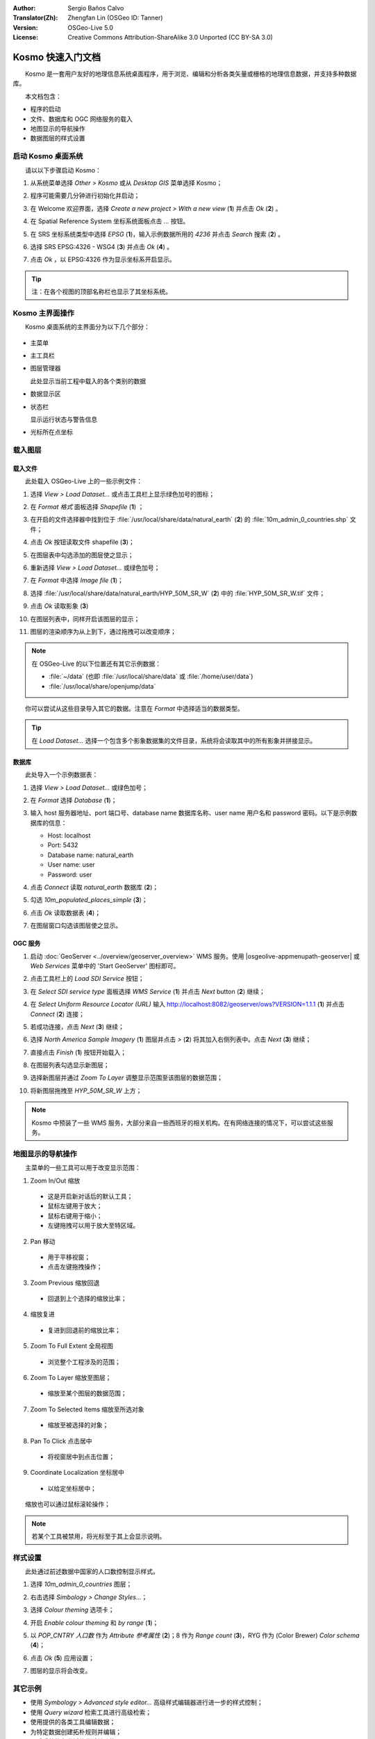 :Author: Sergio Baños Calvo
:Translator(Zh): Zhengfan Lin (OSGeo ID: Tanner)
:Version: OSGeo-Live 5.0
:License: Creative Commons Attribution-ShareAlike 3.0 Unported (CC BY-SA 3.0)

.. image:: ../../images/project_logos/logo-Kosmo.png
  :scale: 100 %
  :alt: project logo
  :align: right
  :target: http://www.opengis.es/index.php?lang=en

********************************************************************************
Kosmo 快速入门文档
********************************************************************************

　　Kosmo 是一套用户友好的地理信息系统桌面程序，用于浏览、编辑和分析各类矢量或栅格的地理信息数据，并支持多种数据库。

　　本文档包含：

* 程序的启动    
* 文件、数据库和 OGC 网络服务的载入
* 地图显示的导航操作
* 数据图层的样式设置



启动 Kosmo 桌面系统
================================================================================

　　请以以下步骤启动 Kosmo：

#. 从系统菜单选择 *Other > Kosmo* 或从 *Desktop GIS* 菜单选择 Kosmo；

#. 程序可能需要几分钟进行初始化并启动；

   .. image:: ../../images/screenshots/800x600/kosmo_splash_screen.png

#. 在 Welcome 欢迎界面，选择 *Create a new project > With a new view* (**1**) 并点击 *Ok* (**2**) 。

   .. image:: ../../images/screenshots/1024x768/kosmo_welcome_dialog.png

#. 在 Spatial Reference System 坐标系统面板点击 *...* 按钮。

   .. image:: ../../images/screenshots/800x600/kosmo_select_srs.png

#. 在 SRS 坐标系统类型中选择 *EPSG* (**1**)，输入示例数据所用的 `4236` 并点击 *Search* 搜索 (**2**) 。

#. 选择 SRS EPSG:4326 - WSG4 (**3**) 并点击 *Ok* (**4**) 。

   .. image:: ../../images/screenshots/800x600/kosmo_select_srs_epsg_4236.png

#. 点击 *Ok* ，以 EPSG:4326 作为显示坐标系开启显示。
    
  
.. tip::
  注：在各个视图的顶部名称栏也显示了其坐标系统。


Kosmo 主界面操作
================================================================================

　　Kosmo 桌面系统的主界面分为以下几个部分：

  .. image:: ../../images/screenshots/1024x768/kosmo_main_window.jpg

* 主菜单

* 主工具栏

* 图层管理器

  此处显示当前工程中载入的各个类别的数据

* 数据显示区

* 状态栏

  显示运行状态与警告信息
  
* 光标所在点坐标



载入图层
================================================================================

载入文件
--------------------------------------------------------------------------------

　　此处载入 OSGeo-Live 上的一些示例文件：

#. 选择 *View > Load Dataset...* 或点击工具栏上显示绿色加号的图标；

#. 在 *Format 格式* 面板选择 *Shapefile* (**1**) ；

#. 在开启的文件选择器中找到位于 :file:`/usr/local/share/data/natural_earth` (**2**) 的 :file:`10m_admin_0_countries.shp` 文件；

#. 点击 *Ok* 按钮读取文件 shapefile (**3**)；

   .. image:: ../../images/screenshots/800x600/kosmo_select_shape_file.png

#. 在图层表中勾选添加的图层使之显示；

#. 重新选择 *View > Load Dataset...* 或绿色加号；

#. 在 *Format* 中选择 *Image file* (**1**)；

#. 选择 :file:`/usr/local/share/data/natural_earth/HYP_50M_SR_W` (**2**) 中的 :file:`HYP_50M_SR_W.tif` 文件；

#. 点击 *Ok* 读取影象 (**3**)

   .. image:: ../../images/screenshots/800x600/kosmo_select_raster_file.png

#. 在图层列表中，同样开启该图层的显示；

#. 图层的渲染顺序为从上到下，通过拖拽可以改变顺序；

   .. image:: ../../images/screenshots/1024x768/kosmo_load_file_example.jpg

.. note::
  在 OSGeo-Live 的以下位置还有其它示例数据：
  
  * :file:`~/data` (也即 :file:`/usr/local/share/data` 或 :file:`/home/user/data`)
  * :file:`/usr/local/share/openjump/data`
      
　　你可以尝试从这些目录导入其它的数据。注意在 *Format* 中选择适当的数据类型。

.. tip:: 
  　　在 *Load Dataset...* 选择一个包含多个影象数据集的文件目录，系统将会读取其中的所有影象并拼接显示。


数据库
--------------------------------------------------------------------------------

　　此处导入一个示例数据表：

#. 选择 *View > Load Dataset...* 或绿色加号；

#. 在 *Format* 选择 *Database* (**1**)；

#. 输入 host 服务器地址、port 端口号、database name 数据库名称、user name 用户名和 password 密码。以下是示例数据库的信息：

   * Host: localhost
     
   * Port: 5432
    
   * Database name: natural_earth
    
   * User name: user
    
   * Password: user        

#. 点击 *Connect* 读取 *natural_earth* 数据库 (**2**)；

#. 勾选 *10m_populated_places_simple* (**3**)；

#. 点击 *Ok* 读取数据表 (**4**)；

   .. image:: ../../images/screenshots/800x600/kosmo_database_connection.png
  
#. 在图层窗口勾选该图层使之显示。

   .. image:: ../../images/screenshots/1024x768/kosmo_load_database_example.jpg


OGC 服务
--------------------------------------------------------------------------------

#. 启动 :doc:`GeoServer <../overview/geoserver_overview>` WMS 服务。使用 |osgeolive-appmenupath-geoserver| 或 *Web Services* 菜单中的 'Start GeoServer' 图标即可。

#. 点击工具栏上的 *Load SDI Service* 按钮；

#. 在 *Select SDI service type* 面板选择 *WMS Service* (**1**) 并点击 *Next* button (**2**) 继续；

   .. image:: ../../images/screenshots/800x600/kosmo_wms_1.png

#. 在 *Select Uniform Resource Locator (URL)* 输入 http://localhost:8082/geoserver/ows?VERSION=1.1.1 (**1**) 并点击 *Connect* (**2**) 连接；

#. 若成功连接，点击 *Next* (**3**) 继续；

   .. image:: ../../images/screenshots/800x600/kosmo_wms_2.png

#. 选择 `North America Sample Imagery` (**1**) 图层并点击 *>* (**2**) 将其加入右侧列表中。点击 *Next* (**3**) 继续；

   .. image:: ../../images/screenshots/800x600/kosmo_wms_3.png

#. 直接点击 *Finish* (**1**) 按钮开始载入；

   .. image:: ../../images/screenshots/800x600/kosmo_wms_4.png

#. 在图层列表勾选显示新图层；

#. 选择新图层并通过 *Zoom To Layer* 调整显示范围至该图层的数据范围；

#. 将新图层拖拽至 *HYP_50M_SR_W* 上方；

   .. image:: ../../images/screenshots/1024x768/kosmo_load_wms_results.jpg


.. note::
  　　Kosmo 中预装了一些 WMS 服务，大部分来自一些西班牙的相关机构。在有网络连接的情况下，可以尝试这些服务。


地图显示的导航操作
================================================================================

　　主菜单的一些工具可以用于改变显示范围：

1. |ZOOM| Zoom In/Out 缩放

  .. |ZOOM| image:: ../../images/screenshots/800x600/kosmo_zoom.gif
  
  * 这是开启新对话后的默认工具；
  * 鼠标左键用于放大；
  * 鼠标右键用于缩小；
  * 左键拖拽可以用于放大至特区域。
  
2. |PAN| Pan 移动
  
  .. |PAN| image:: ../../images/screenshots/800x600/kosmo_pan.gif

  * 用于平移视窗；
  * 点击左键拖拽操作；
      
3. |ZOOM_PREV| Zoom Previous 缩放回退

  .. |ZOOM_PREV| image:: ../../images/screenshots/800x600/kosmo_zoom_prev.gif
  
  * 回退到上个选择的缩放比率；
  
4. |ZOOM_NEXT| 缩放复进

  .. |ZOOM_NEXT| image:: ../../images/screenshots/800x600/kosmo_zoom_next.gif

  * 复进到回退前的缩放比率；
    
5. |ZOOM_FULL_EXTENT| Zoom To Full Extent 全局视图

  .. |ZOOM_FULL_EXTENT| image:: ../../images/screenshots/800x600/kosmo_zoom_to_full_extent.gif
  
  * 浏览整个工程涉及的范围；
  
6. |ZOOM_TO_LAYER| Zoom To Layer 缩放至图层；

  .. |ZOOM_TO_LAYER| image:: ../../images/screenshots/800x600/kosmo_zoom_to_layer.gif
  
  * 缩放至某个图层的数据范围；
    
7. |ZOOM_TO_SELECTED_ITEMS| Zoom To Selected Items 缩放至所选对象

  .. |ZOOM_TO_SELECTED_ITEMS| image:: ../../images/screenshots/800x600/kosmo_zoom_to_selected_items.gif
  
  * 缩放至被选择的对象；
    
8. |PAN_TO_CLICK| Pan To Click 点击居中

  .. |PAN_TO_CLICK| image:: ../../images/screenshots/800x600/kosmo_pan_to_click.gif
  
  * 将视窗居中到点击位置；
  
9. |COORDINATE_LOCALIZATION| Coordinate Localization 坐标居中

  .. |COORDINATE_LOCALIZATION| image:: ../../images/screenshots/800x600/kosmo_coordinate_localization.gif
  
  * 以给定坐标居中；

　　缩放也可以通过鼠标滚轮操作；

.. note::
  若某个工具被禁用，将光标至于其上会显示说明。



样式设置
================================================================================

　　此处通过前述数据中国家的人口数控制显示样式。

#. 选择 `10m_admin_0_countries` 图层；

#. 右击选择 *Simbology > Change Styles...*；

#. 选择 `Colour theming` 选项卡；

#. 开启 *Enable colour theming* 和 *by range* (**1**)；

#. 以 `POP_CNTRY 人口数` 作为 *Attribute 参考属性* (**2**)；8 作为 *Range count* (**3**)，RYG 作为 (Color Brewer) *Color schema* (**4**)；

#. 点击 *Ok* (**5**) 应用设置；

   .. image:: ../../images/screenshots/800x600/kosmo_basic_style_classification.png

#. 图层的显示将会改变。

   .. image:: ../../images/screenshots/1024x768/kosmo_styled_layer_by_range.jpg


其它示例
================================================================================

* 使用 `Symbology > Advanced style editor...` 高级样式编辑器进行进一步的样式控制；

* 使用 `Query wizard` 检索工具进行高级检索；

* 使用提供的各类工具编辑数据；

* 为特定数据创建拓朴规则并编辑；

* 开启系统的各类插件尝试其功能。


其它信息
================================================================================

　　在 http://www.opengis.es/index.php?lang=en 可以获得进一步的文档与演示视频。

